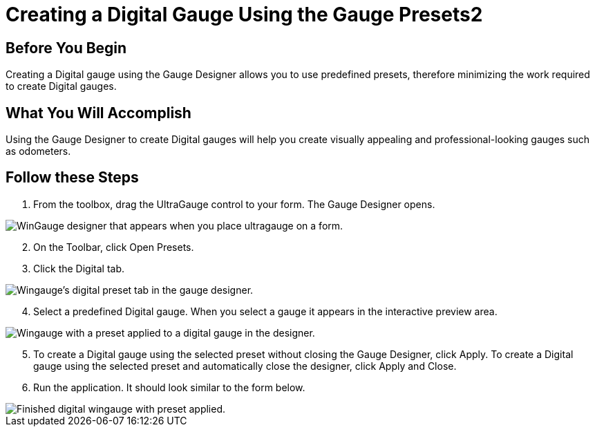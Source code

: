 ﻿////

|metadata|
{
    "name": "wingauge-creating-a-digital-gauge-using-the-gauge-presets2",
    "controlName": ["WinGauge"],
    "tags": [],
    "guid": "{47CD3A8E-4174-4D7C-96ED-8161D4EE898E}",  
    "buildFlags": [],
    "createdOn": "0001-01-01T00:00:00Z"
}
|metadata|
////

= Creating a Digital Gauge Using the Gauge Presets2

== Before You Begin

Creating a Digital gauge using the Gauge Designer allows you to use predefined presets, therefore minimizing the work required to create Digital gauges.

== What You Will Accomplish

Using the Gauge Designer to create Digital gauges will help you create visually appealing and professional-looking gauges such as odometers.

== Follow these Steps

[start=1]
. From the toolbox, drag the UltraGauge control to your form. The Gauge Designer opens.

image::images/Gauge_Creating_a_Digital_Gauge_Using_the_Gauge_Designer_01.png[WinGauge designer that appears when you place ultragauge on a form.]

[start=2]
. On the Toolbar, click Open Presets.
[start=3]
. Click the Digital tab.

image::images/Gauge_Creating_a_Digital_Gauge_Using_the_Gauge_Designer_02.png[Wingauge's digital preset tab in the gauge designer.]

[start=4]
. Select a predefined Digital gauge. When you select a gauge it appears in the interactive preview area.

image::images/Gauge_Creating_a_Digital_Gauge_Using_the_Gauge_Designer_03.png[Wingauge with a preset applied to a digital gauge in the designer.]

[start=5]
. To create a Digital gauge using the selected preset without closing the Gauge Designer, click Apply. To create a Digital gauge using the selected preset and automatically close the designer, click Apply and Close.
[start=6]
. Run the application. It should look similar to the form below.

image::images/Gauge_Creating_a_Digital_Gauge_Using_the_Gauge_Designer_06.png[Finished digital wingauge with preset applied.]